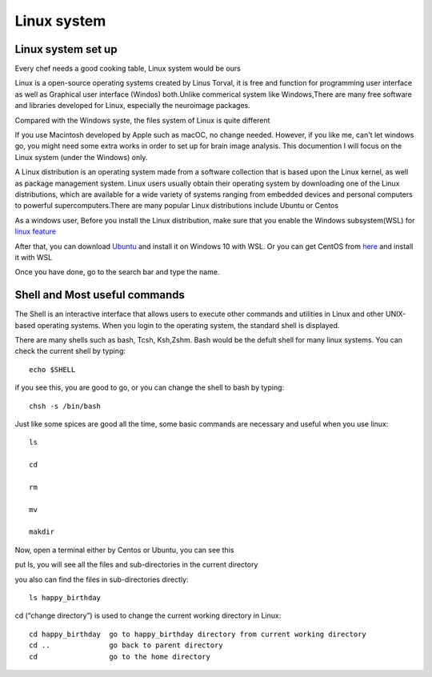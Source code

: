 Linux system
============

.. image:: linux-logo.png

Linux system set up
^^^^^^^^^^^^^^^^^^^
Every chef needs a good cooking table, Linux system would be ours
 
Linux is a open-source operating systems created by Linus Torval, it is free and function for programming user interface as well as Graphical user interface (Windos) both.Unlike commerical system like Windows,There are many free software and libraries developed for Linux, especially the neuroimage packages.

Compared with the Windows syste, the files system of Linux is quite different

.. image:: File-Systems-Linux-vs-Windows-Edureka-768x500.png

If you use Macintosh developed by Apple such as macOC, no change needed. However, if you like me, can't let windows go, you might need some extra works in order to set up for brain image analysis. This documention I will focus on the Linux system (under the Windows) only.  

A Linux distribution is an operating system made from a software collection that is based upon the Linux kernel, as well as package management system. Linux users usually obtain their operating system by downloading one of the Linux distributions, which are available for a wide variety of systems ranging from embedded devices and personal computers to powerful supercomputers.There are many popular Linux distributions include Ubuntu or Centos
 
As a windows user, Before you install the Linux distribution, make sure that you enable the Windows subsystem(WSL) for `linux feature <https://www.how2shout.com/how-to/enable-windows-subsystem-linux-feature.html>`__ 

After that, you can download `Ubuntu <https://ubuntu.com/download>`__ and install it on Windows 10 with WSL. Or you can get CentOS from `here <https://github.com/wsldl-pg/CentWSL/releases/tag/8.1.1911.1>`_ and install it with WSL

Once you have done, go to the search bar and type the name. 

   
 

Shell and Most useful commands
^^^^^^^^^^^^^^^^^^^^^^^^^^^^^^
The Shell is an interactive interface that allows users to execute other commands and utilities in Linux and other UNIX-based operating systems. When you login to the operating system, the standard shell is displayed.

There are many shells such as bash, Tcsh, Ksh,Zshm. Bash would be the defult shell for many linux systems. You can check the current shell by typing::

  echo $SHELL 

.. image:: Shell_1.PNG

if you see this, you are good to go, or you can change the shell to bash by typing::

  chsh -s /bin/bash

.. image:: Shell_2.PNG


Just like some spices are good all the time, some basic commands are necessary and useful when you use linux::

  ls 

  cd 

  rm

  mv 

  makdir 

Now, open a terminal either by Centos or Ubuntu, you can see this 

.. image:: Centos_open.PNG

put ls, you will see all the files and sub-directories in the current directory

.. image:: ls.PNG

you also can find the files in sub-directories directly::

  ls happy_birthday 

.. image:: ls_subD.PNG

cd (“change directory”) is used to change the current working directory in Linux::
 
  cd happy_birthday  go to happy_birthday directory from current working directory
  cd ..              go back to parent directory 
  cd                 go to the home directory 
   
